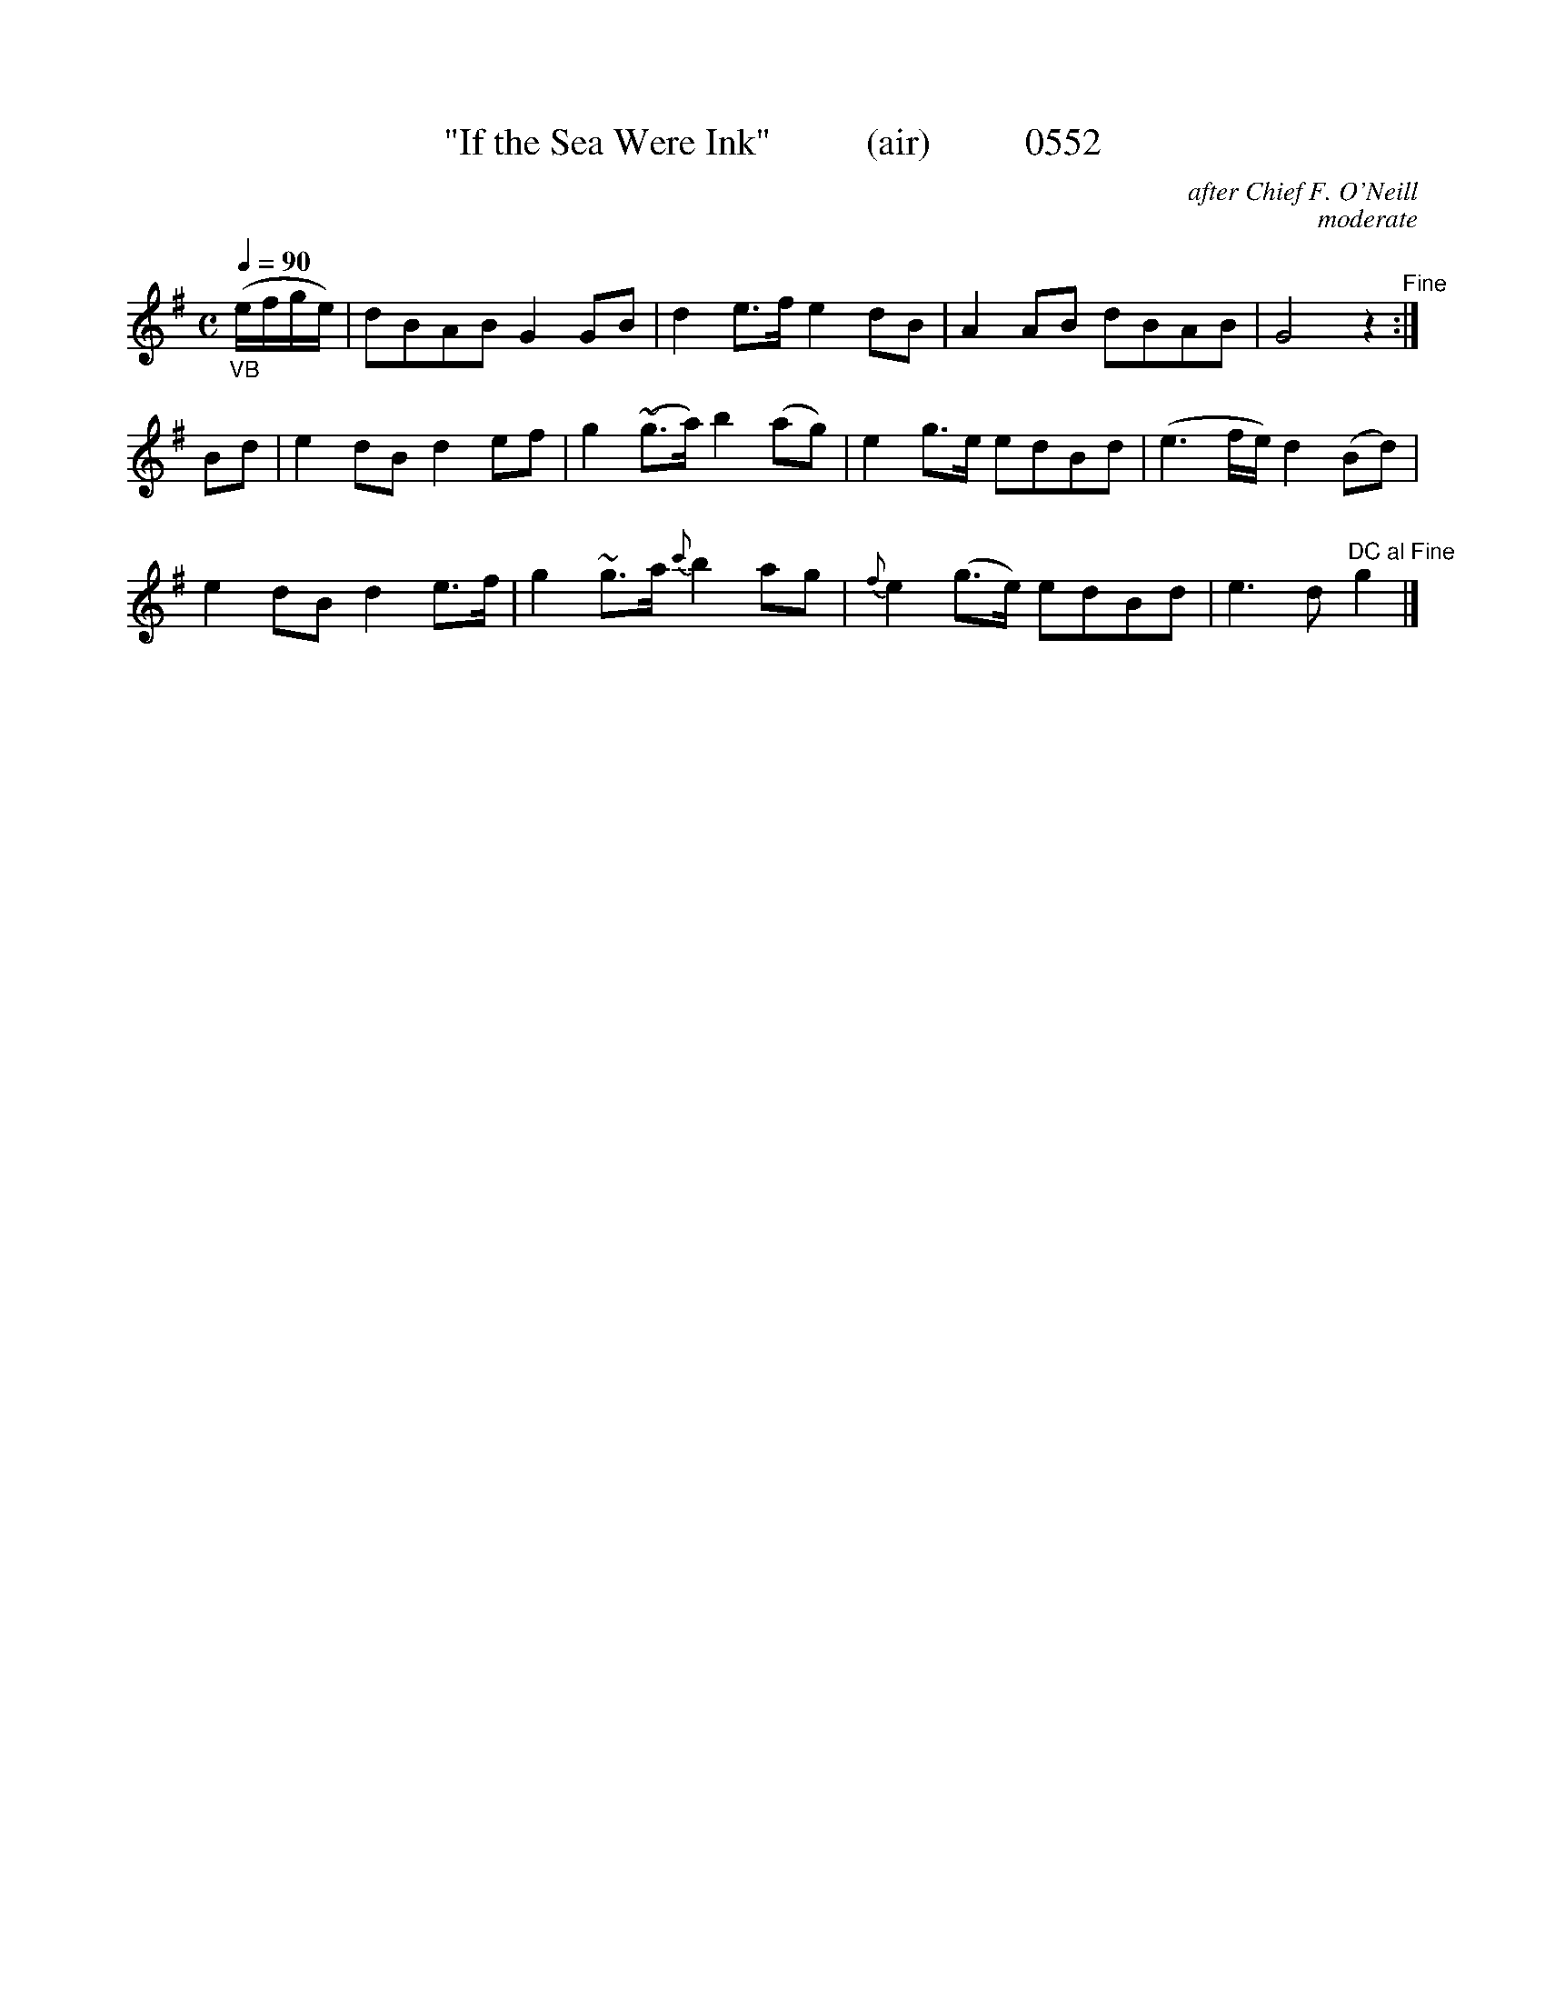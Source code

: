 X:0552b
T:"If the Sea Were Ink"          (air)          0552
C:after Chief F. O'Neill
C:moderate
N:DC al Fine
Q:1/4=90
I:abc2nwc
B:O'Neill's Music Of Ireland (The 1850) Lyon & Healy, Chicago, 1903 edition
Z:FROM O'NEILL'S TO NOTEWORTHY, FROM NOTEWORTHY TO ABC, MIDI AND .TXT BY VINCE
BRENNAN June 2003 (HTTP://WWW.SOSYOURMOM.COM)
M:C
L:1/8
K:G
"_VB"(e/2f/2g/2e/2)|dBAB G2GB|d2e3/2f/2 e2dB|A2AB dBAB|G4z2"^Fine":|
Bd|e2dB d2ef|g2(~g3/2a/2) b2(ag)|e2g3/2e/2 edBd|(e3f/2e/2) d2(Bd)|
e2dB d2e3/2f/2|g2~g3/2a/2 {c'}b2ag|{f}e2(g3/2e/2) edBd|e3d "^DC al Fine"g2|]
